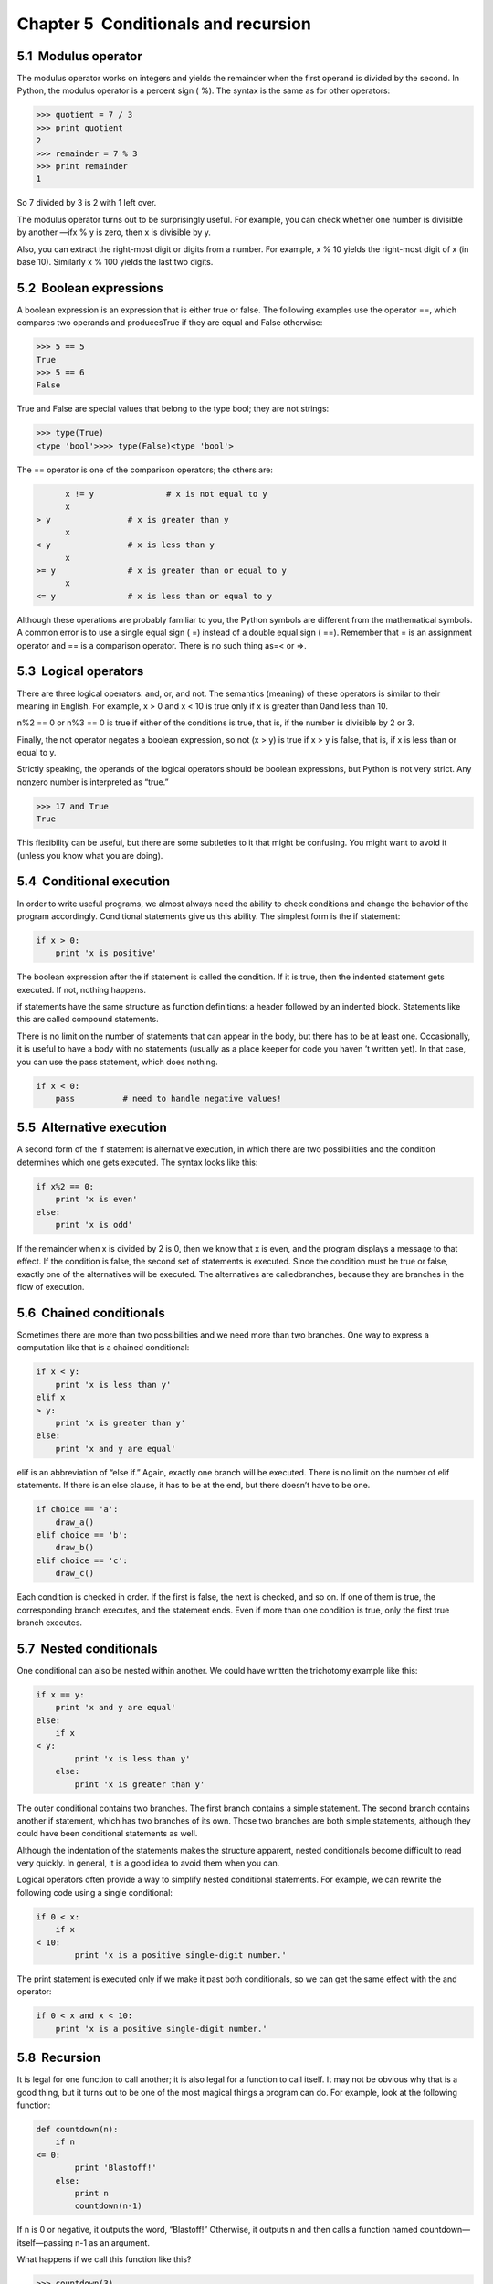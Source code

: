 Chapter 5  Conditionals and recursion
----------------------------------------------------
5.1  Modulus operator
~~~~~~~~~~~~~~~~~~~~~~~~~~~~~~~






The modulus operator works on integers and yields the remainder
when the first operand is divided by the second. In Python, the
modulus operator is a percent sign (
%). The syntax is the same
as for other operators:



.. sourcecode:: python

    >>> quotient = 7 / 3
    >>> print quotient
    2
    >>> remainder = 7 % 3
    >>> print remainder
    1



So 7 divided by 3 is 2 with 1 left over.



The modulus operator turns out to be surprisingly useful. For
example, you can check whether one number is divisible by another
—ifx % y is zero, then x is divisible by y.







Also, you can extract the right-most digit
or digits from a number. For example, 
x % 10 yields the
right-most digit of 
x (in base 10). Similarly x % 100
yields the last two digits.

5.2  Boolean expressions
~~~~~~~~~~~~~~~~~~~~~~~~~~~~~~~~~~






A boolean expression is an expression that is either true
or false. The following examples use the 
operator 
==, which compares two operands and producesTrue if they are equal and False otherwise:



.. sourcecode:: python

    >>> 5 == 5
    True
    >>> 5 == 6
    False



True and False are special
values that belong to the type bool; they are not strings:







.. sourcecode:: python

    >>> type(True)
    <type 'bool'>>>> type(False)<type 'bool'>



The == operator is one of the comparison operators; the
others are:



.. sourcecode:: python

          x != y               # x is not equal to y
          x 
    > y                # x is greater than y
          x 
    < y                # x is less than y
          x 
    >= y               # x is greater than or equal to y
          x 
    <= y               # x is less than or equal to y



Although these operations are probably familiar to you, the Python
symbols are different from the mathematical symbols. A common error
is to use a single equal sign (
=) instead of a double equal sign
(
==). Remember that = is an assignment operator and
== is a comparison operator. There is no such thing as=< or =>.





5.3  Logical operators
~~~~~~~~~~~~~~~~~~~~~~~~~~~~~~~~






There are three logical operators: and, or, and not. The semantics (meaning) of these operators is
similar to their meaning in English. For example,
x > 0 and x < 10 is true only if x is greater than 0and less than 10.







n%2 == 0 or n%3 == 0 is true if either of the conditions
is true, that is, if the number is divisible by 2 or 3.



Finally, the not operator negates a boolean
expression, so 
not (x > y) is true if x > y is false,
that is, if x is less than or equal to y.



Strictly speaking, the operands of the logical operators should be
boolean expressions, but Python is not very strict.
Any nonzero number is interpreted as “true.”



.. sourcecode:: python

    >>> 17 and True
    True



This flexibility can be useful, but there are some subtleties to
it that might be confusing. You might want to avoid it (unless
you know what you are doing).

5.4  Conditional execution
~~~~~~~~~~~~~~~~~~~~~~~~~~~~~~~~~~~~










In order to write useful programs, we almost always need the ability
to check conditions and change the behavior of the program
accordingly. 
Conditional statements give us this ability. The
simplest form is the if statement:



.. sourcecode:: python

    if x > 0:
        print 'x is positive'



The boolean expression after the if statement is
called the 
condition. If it is true, then the indented
statement gets executed. If not, nothing happens.







if statements have the same structure as function definitions:
a header followed by an indented block. Statements like this are
called compound statements.



There is no limit on the number of statements that can appear in
the body, but there has to be at least one.
Occasionally, it is useful to have a body with no statements (usually
as a place keeper for code you haven
’t written yet). In that
case, you can use the pass statement, which does nothing.







.. sourcecode:: python

    if x < 0:
        pass          # need to handle negative values!

5.5  Alternative execution
~~~~~~~~~~~~~~~~~~~~~~~~~~~~~~~~~~~~










A second form of the if statement is alternative execution,
in which there are two possibilities and the condition determines
which one gets executed. The syntax looks like this:



.. sourcecode:: python

    if x%2 == 0:
        print 'x is even'
    else:
        print 'x is odd'



If the remainder when x is divided by 2 is 0, then we
know that 
x is even, and the program displays a message to that
effect. If the condition is false, the second set of statements is
executed. Since the condition must be true or false, exactly one of
the alternatives will be executed. The alternatives are calledbranches, because they are branches in the flow of execution.





5.6  Chained conditionals
~~~~~~~~~~~~~~~~~~~~~~~~~~~~~~~~~~~






Sometimes there are more than two possibilities and we need more than
two branches. One way to express a computation like that is a chained conditional:



.. sourcecode:: python

    if x < y:
        print 'x is less than y'
    elif x 
    > y:
        print 'x is greater than y'
    else:
        print 'x and y are equal'



elif is an abbreviation of “else if.” Again, exactly one
branch will be executed. There is no limit on the number of 
elif statements. If there is an else clause, it has to be
at the end, but there doesn’t have to be one.







.. sourcecode:: python

    if choice == 'a':
        draw_a()
    elif choice == 'b':
        draw_b()
    elif choice == 'c':
        draw_c()



Each condition is checked in order. If the first is false,
the next is checked, and so on. If one of them is
true, the corresponding branch executes, and the statement
ends. Even if more than one condition is true, only the
first true branch executes. 

5.7  Nested conditionals
~~~~~~~~~~~~~~~~~~~~~~~~~~~~~~~~~~






One conditional can also be nested within another. We could have
written the trichotomy example like this:



.. sourcecode:: python

    if x == y:
        print 'x and y are equal'
    else:
        if x 
    < y:
            print 'x is less than y'
        else:
            print 'x is greater than y'



The outer conditional contains two branches. The
first branch contains a simple statement. The second branch
contains another 
if statement, which has two branches of its
own. Those two branches are both simple statements,
although they could have been conditional statements as well.



Although the indentation of the statements makes the structure
apparent, 
nested conditionals become difficult to read very
quickly. In general, it is a good idea to avoid them when you can.



Logical operators often provide a way to simplify nested conditional
statements. For example, we can rewrite the following code using a
single conditional:



.. sourcecode:: python

    if 0 < x:
        if x 
    < 10:
            print 'x is a positive single-digit number.'



The print statement is executed only if we make it past both
conditionals, so we can get the same effect with the and operator:



.. sourcecode:: python

    if 0 < x and x < 10:
        print 'x is a positive single-digit number.'

5.8  Recursion
~~~~~~~~~~~~~~~~~~~~~~~~






It is legal for one function to call another;
it is also legal for a function to call itself. It may not be obvious
why that is a good thing, but it turns out to be one of the most
magical things a program can do.
For example, look at the following function:



.. sourcecode:: python

    def countdown(n):
        if n 
    <= 0:
            print 'Blastoff!'
        else:
            print n
            countdown(n-1)



If n is 0 or negative, it outputs the word, “Blastoff!”
Otherwise, it outputs n and then calls a function named countdown—itself—passing n-1 as an argument.



What happens if we call this function like this?



.. sourcecode:: python

    >>> countdown(3)



The execution of countdown begins with n=3, and sincen is greater than 0, it outputs the value 3, and then calls itself...




The execution of 
countdown begins with n=2, and sincen is greater than 0, it outputs the value 2, and then calls itself...


The execution of 
countdown begins with n=1, and sincen is greater than 0, it outputs the value 1, and then calls itself...

        
        The execution of 
        countdown begins with n=0, and since n is not greater than 0, it outputs the word, “Blastoff!” and then
        returns.



The countdown that got n=1 returns.





The countdown that got n=2 returns.





The countdown that got n=3 returns.



And then you’re back in __main__. So, the
total output looks like this:



.. sourcecode:: python

    3
    2
    1
    Blastoff!



A function that calls itself is recursive; the process is
called recursion.







As another example, we can write a function that prints a
string n times.



.. sourcecode:: python

    def print_n(s, n):
        if n 
    <= 0:
            return
        print s
        print_n(s, n-1)



If n <= 0 the return statement exits the function. The
flow of execution immediately returns to the caller, and the remaining
lines of the function are not executed.







The rest of the function is similar to countdown: if n is
greater than 0, it displays 
s and then calls itself to display
sn−1 additional times. So the number of lines of output
is 
1 + (n - 1), which adds up ton.



For simple examples like this, it is probably easier to use a for loop. But we will see examples later that are hard to write
with a 
for loop and easy to write with recursion, so it is
good to start early.

5.9  Stack diagrams for recursive functions
~~~~~~~~~~~~~~~~~~~~~~~~~~~~~~~~~~~~~~~~~~~~~~~~~~~~~






In Section 3.10, we used a stack diagram to represent
the state of a program during a function call. The same kind of
diagram can help interpret a recursive function.



Every time a function gets called, Python creates a new function
frame, which contains the function
’s local variables and parameters.
For a recursive function, there might be more than one frame on the
stack at the same time.



This figure shows a stack diagram for countdown called withn = 3:







As usual, the top of the stack is the frame for __main__.
It is empty because we did not create any variables in __main__ or pass any arguments to it.







The four countdown frames have different values for the
parameter 
n. The bottom of the stack, where n=0, is
called the 
base case. It does not make a recursive call, so
there are no more frames.




Draw a stack diagram for 
print_n called with
s = ’Hello’ and n=2.




Write a function called 
do_n that takes a function
object and a number, 
n as arguments, and that calls
the given function 
n times.

5.10  Infinite recursion
~~~~~~~~~~~~~~~~~~~~~~~~~~~~~~~~~~






If a recursion never reaches a base case, it goes on making
recursive calls forever, and the program never terminates. This is
known as 
infinite recursion, and it is generally not
a good idea. Here is a minimal program with an infinite recursion:



.. sourcecode:: python

    def recurse():
        recurse()



In most programming environments, a program with infinite recursion
does not really run forever. Python reports an error
message when the maximum recursion depth is reached:







.. sourcecode:: python

      File "<stdin>", line 2, in recurse
      File "
    <stdin>", line 2, in recurse
      File "
    <stdin>", line 2, in recurse
                      .   
                      .
                      .
      File "
    <stdin>", line 2, in recurse
    RuntimeError: Maximum recursion depth exceeded



This traceback is a little bigger than the one we saw in the
previous chapter. When the error occurs, there are 1000recurse frames on the stack!

5.11  Keyboard input
~~~~~~~~~~~~~~~~~~~~~~~~~~~~~~






The programs we have written so far are a bit rude in the sense that
they accept no input from the user. They just do the same thing every
time.



Python provides a built-in function called raw_input that gets
input from the keyboard
1. When this function is called, the program stops and
waits for the user to type something. When the user presses 
Return or Enter, the program resumes and raw_input
returns what the user typed as a string.







.. sourcecode:: python

    >>> input = raw_input()
    What are you waiting for?
    >>> print input
    What are you waiting for?



Before getting input from the user, it is a good idea to print a
prompt telling the user what to input. 
raw_input can take a
prompt as an argument:







.. sourcecode:: python

    >>> name = raw_input('What...is your name?\n')
    What...is your name?
    Arthur, King of the Britons!
    >>> print name
    Arthur, King of the Britons!



The sequence \n at the end of the prompt represents a newline,
which is a special character that causes a line break.
That’s why the user’s input appears below the prompt.







If you expect the user to type an integer, you can try to convert
the return value to int:



.. sourcecode:: python

    >>> prompt = 'What...is the airspeed velocity of an unladen swallow?\n'
    >>> speed = raw_input(prompt)
    What...is the airspeed velocity of an unladen swallow?
    17
    >>> int(speed)
    17



But if the user types something other than a string of digits,
you get an error:



.. sourcecode:: python

    >>> speed = raw_input(prompt)
    What...is the airspeed velocity of an unladen swallow?
    What do you mean, an African or a European swallow?
    >>> int(speed)
    ValueError: invalid literal for int()



We will see how to handle this kind of error later.





5.12  Debugging
~~~~~~~~~~~~~~~~~~~~~~~~~






The traceback Python displays when an error occurs contains
a lot of information, but it can be overwhelming, especially
when there are many frames on the stack. The most
useful parts are usually:



- What kind of error it was, and
- Where it occurred.




Syntax errors are usually easy to find, but there are a few
gotchas. Whitespace errors can be tricky because spaces and
tabs are invisible and we are used to ignoring them.







.. sourcecode:: python

    >>> x = 5
    >>>  y = 6
      File "
    <stdin>", line 1
        y = 6
        ^
    SyntaxError: invalid syntax



In this example, the problem is that the second line is indented by
one space. But the error message points to 
y, which is
misleading. In general, error messages indicate where the problem was
discovered, but the actual error might be earlier in the code,
sometimes on a previous line.







The same is true of runtime errors. Suppose you are trying
to compute a signal-to-noise ratio in decibels. The formula
is 
SNRdb = 10 log10 (Psignal / Pnoise). In Python,
you might write something like this:



.. sourcecode:: python

    import math
    signal_power = 9
    noise_power = 10
    ratio = signal_power / noise_power
    decibels = 10 * math.log10(ratio)
    print decibels



But when you run it, you get an error message:







.. sourcecode:: python

    Traceback (most recent call last):
      File "snr.py", line 5, in ?
        decibels = 10 * math.log10(ratio)
    OverflowError: math range error



The error message indicates line 5, but there is nothing
wrong with that line. To find the real error, it might be
useful to print the value of 
ratio, which turns out to
be 0. The problem is in line 4, because dividing two integers
does floor division. The solution is to represent signal power
and noise power with floating-point values.







In general, error messages tell you where the problem was discovered, 
but that is often not where it was caused.

5.13  Glossary
~~~~~~~~~~~~~~~~~~~~~~~~


:modulus operator: An operator, denoted with a percent sign
  (
  %), that works on integers and yields the remainder when one
  number is divided by another.
:boolean expression: An expression whose value is either 
  True or False.
:comparison operator: One of the operators that compares
  its operands: ==, !=, >, <, >=, and <=.
:logical operator: One of the operators that combines boolean
  expressions: and, or, and not.
:conditional statement: A statement that controls the flow of
  execution depending on some condition.
:condition: The boolean expression in a conditional statement
  that determines which branch is executed.
:compound statement: A statement that consists of a header
  and a body. The header ends with a colon (:). The body is indented
  relative to the header.
:body: The sequence of statements within a compound statement.
:branch: One of the alternative sequences of statements in
  a conditional statement.
:chained conditional: A conditional statement with a series
  of alternative branches.
:nested conditional: A conditional statement that appears
  in one of the branches of another conditional statement.
:recursion: The process of calling the function that is
  currently executing.
:base case: A conditional branch in a
  recursive function that does not make a recursive call.
:infinite recursion: A function that calls itself recursively
  without ever reaching the base case. Eventually, an infinite recursion
  causes a runtime error.


5.14  Exercises
~~~~~~~~~~~~~~~~~~~~~~~~~


Exercise 1  

Fermat’s Last Theorem says that there are no integersa, b, and c such that

an + bn = cn 


for any values of n greater than 2.



# Write a function named check_fermat that takes four
  parameters
  —a, b, c and n—and
  that checks to see if Fermat
  ’s theorem holds. If
  n is greater than 2 and it turns out to be true that an + bn = cn 
  the program should print, 
  “Holy smokes, Fermat was wrong!”
  Otherwise the program should print, “No, that doesn’t work.”
# Write a function that prompts the user to input values
  for 
  a, b, c and n, converts them to
  integers, and uses 
  check_fermat to check whether they
  violate Fermat’s theorem.






Exercise 2  

If you are given three sticks, you may or may not be able to arrange
them in a triangle. For example, if one of the sticks is 12 inches
long and the other two are one inch long, it is clear that you will
not be able to get the short sticks to meet in the middle. For any
three lengths, there is a simple test to see if it is possible to form
a triangle:



    “If any of the three lengths is greater than the sum of the other two,
    then you cannot form a triangle. Otherwise, you can.
    ”



# Write a function named is_triangle that takes three
  integers as arguments, and that prints either 
  “Yes” or “No,” depending
  on whether you can or cannot form a triangle from sticks with the
  given lengths.
# Write a function that prompts the user to input three stick
  lengths, converts them to integers, and uses 
  is_triangle to
  check whether sticks with the given lengths can form a triangle.






The following exercises use TurtleWorld from Chapter 4:







Exercise 3  

Read the following function and see if you can figure out
what it does. Then run it (see the examples in Chapter 4).



.. sourcecode:: python

    def draw(t, length, n):
        if n == 0:
            return
        angle = 50
        fd(t, length*n)
        lt(t, angle)
        draw(t, length, n-1)
        rt(t, 2*angle)
        draw(t, length, n-1)
        lt(t, angle)
        bk(t, length*n)





Exercise 4  





The Koch curve is a fractal that looks something like
this:







To draw a Koch curve with length x, all you have to do is



# Draw a Koch curve with length x/3.
# Turn left 60 degrees.
# Draw a Koch curve with length x/3.
# Turn right 120 degrees.
# Draw a Koch curve with length x/3.
# Turn left 60 degrees.
# Draw a Koch curve with length x/3.




The only exception is if x is less than 2. In that case,
you can just draw a straight line with length x.



# Write a function called koch that takes a turtle and
  a length as parameters, and that uses the turtle to draw a Koch
  curve with the given length.
# Write a function called snowflake that draws three
  Koch curves to make the outline of a snowflake.You can see my solution at thinkpython.com/code/koch.py.
# The Koch curve can be generalized in several ways. See
  wikipedia.org/wiki/Koch_snowflake for examples and
  implement your favorite.






:1In Python 3.0, this function is namedinput


